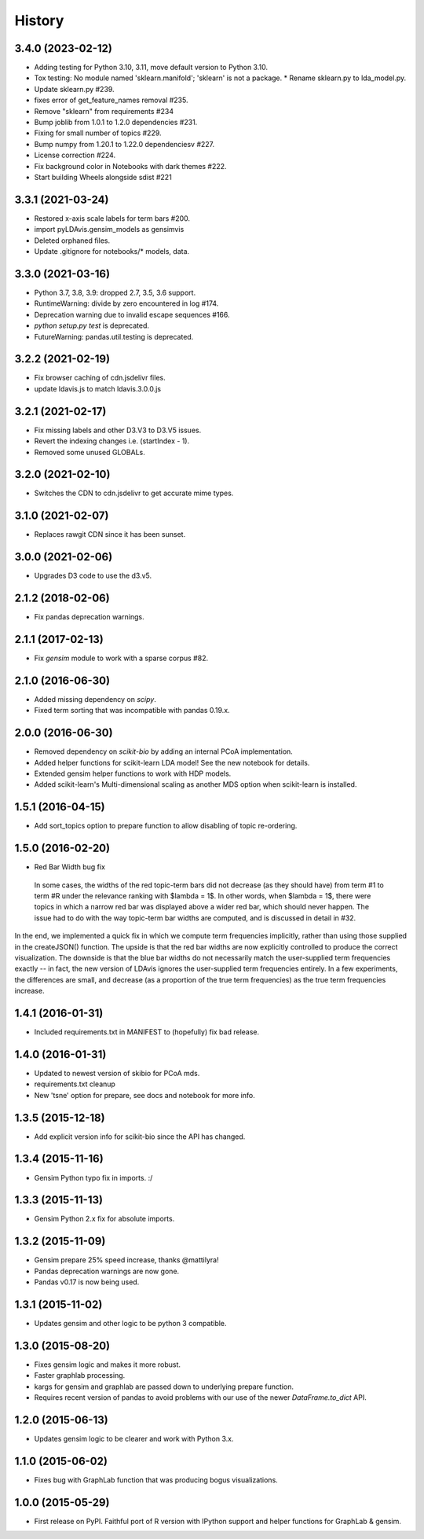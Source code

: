 .. :changelog:

History
-------

3.4.0 (2023-02-12)
~~~~~~~~~~~~~~~~~~

* Adding testing for Python 3.10, 3.11, move default version to Python 3.10.
* Tox testing: No module named 'sklearn.manifold'; 'sklearn' is not a package.
  * Rename sklearn.py to lda_model.py.
* Update sklearn.py #239.
* fixes error of get_feature_names removal #235.
* Remove "sklearn" from requirements #234
* Bump joblib from 1.0.1 to 1.2.0 dependencies #231.
* Fixing for small number of topics #229.
* Bump numpy from 1.20.1 to 1.22.0 dependenciesv #227.
* License correction #224.
* Fix background color in Notebooks with dark themes #222.
* Start building Wheels alongside sdist #221

3.3.1 (2021-03-24)
~~~~~~~~~~~~~~~~~~

* Restored x-axis scale labels for term bars #200.
* import pyLDAvis.gensim_models as gensimvis
* Deleted orphaned files.
* Update .gitignore for notebooks/* models, data.

3.3.0 (2021-03-16)
~~~~~~~~~~~~~~~~~~

* Python 3.7, 3.8, 3.9: dropped 2.7, 3.5, 3.6 support.
* RuntimeWarning: divide by zero encountered in log #174.
* Deprecation warning due to invalid escape sequences #166.
* `python setup.py test` is deprecated.
* FutureWarning: pandas.util.testing is deprecated.

3.2.2 (2021-02-19)
~~~~~~~~~~~~~~~~~~

* Fix browser caching of cdn.jsdelivr files.
* update ldavis.js to match ldavis.3.0.0.js

3.2.1 (2021-02-17)
~~~~~~~~~~~~~~~~~~

* Fix missing labels and other D3.V3 to D3.V5 issues.
* Revert the indexing changes i.e. (startIndex - 1).
* Removed some unused GLOBALs.

3.2.0 (2021-02-10)
~~~~~~~~~~~~~~~~~~

* Switches the CDN to cdn.jsdelivr to get accurate mime types.

3.1.0 (2021-02-07)
~~~~~~~~~~~~~~~~~~

* Replaces rawgit CDN since it has been sunset.

3.0.0 (2021-02-06)
~~~~~~~~~~~~~~~~~~

* Upgrades D3 code to use the d3.v5.

2.1.2 (2018-02-06)
~~~~~~~~~~~~~~~~~~

* Fix pandas deprecation warnings.

2.1.1 (2017-02-13)
~~~~~~~~~~~~~~~~~~

* Fix `gensim` module to work with a sparse corpus #82.

2.1.0 (2016-06-30)
~~~~~~~~~~~~~~~~~~

* Added missing dependency on `scipy`.
* Fixed term sorting that was incompatible with pandas 0.19.x.

2.0.0 (2016-06-30)
~~~~~~~~~~~~~~~~~~

* Removed dependency on `scikit-bio` by adding an internal PCoA implementation.
* Added helper functions for scikit-learn LDA model! See the new notebook for details.
* Extended gensim helper functions to work with HDP models.
* Added scikit-learn's Multi-dimensional scaling as another MDS option when scikit-learn is installed.

1.5.1 (2016-04-15)
~~~~~~~~~~~~~~~~~~

* Add sort_topics option to prepare function to allow disabling of topic re-ordering.


1.5.0 (2016-02-20)
~~~~~~~~~~~~~~~~~~

* Red Bar Width bug fix

 In some cases, the widths of the red topic-term bars did not decrease (as they should have) from term \#1 to
 term \#R under the relevance ranking with $\lambda = 1$. In other words, when $\lambda = 1$, there were topics
 in which a narrow red bar was displayed above a wider red bar, which should never happen. The issue had to do
 with the way topic-term bar widths are computed, and is discussed in detail in #32.


In the end, we implemented a quick fix in which we compute term frequencies implicitly, rather than using those
supplied in the createJSON() function. The upside is that the red bar widths are now explicitly controlled to
produce the correct visualization. The downside is that the blue bar widths do not necessarily match the
user-supplied term frequencies exactly -- in fact, the new version of LDAvis ignores the user-supplied term
frequencies entirely. In a few experiments, the differences are small, and decrease (as a proportion of the true
term frequencies) as the true term frequencies increase.



1.4.1 (2016-01-31)
~~~~~~~~~~~~~~~~~~

* Included requirements.txt in MANIFEST to (hopefully) fix bad release.

1.4.0 (2016-01-31)
~~~~~~~~~~~~~~~~~~

* Updated to newest version of skibio for PCoA mds.
* requirements.txt cleanup
* New 'tsne' option for prepare, see docs and notebook for more info.


1.3.5 (2015-12-18)
~~~~~~~~~~~~~~~~~~

* Add explicit version info for scikit-bio since the API has changed.


1.3.4 (2015-11-16)
~~~~~~~~~~~~~~~~~~

* Gensim Python typo fix in imports. :/

1.3.3 (2015-11-13)
~~~~~~~~~~~~~~~~~~

* Gensim Python 2.x fix for absolute imports.

1.3.2 (2015-11-09)
~~~~~~~~~~~~~~~~~~

* Gensim prepare 25% speed increase, thanks @mattilyra!
* Pandas deprecation warnings are now gone.
* Pandas v0.17 is now being used.

1.3.1 (2015-11-02)
~~~~~~~~~~~~~~~~~~

* Updates gensim and other logic to be python 3 compatible.

1.3.0 (2015-08-20)
~~~~~~~~~~~~~~~~~~

* Fixes gensim logic and makes it more robust.
* Faster graphlab processing.
* kargs for gensim and graphlab are passed down to underlying prepare function.
* Requires recent version of pandas to avoid problems with our use of the newer `DataFrame.to_dict` API.

1.2.0 (2015-06-13)
~~~~~~~~~~~~~~~~~~

* Updates gensim logic to be clearer and work with Python 3.x.

1.1.0 (2015-06-02)
~~~~~~~~~~~~~~~~~~

* Fixes bug with GraphLab function that was producing bogus visualizations.

1.0.0 (2015-05-29)
~~~~~~~~~~~~~~~~~~

* First release on PyPI. Faithful port of R version with IPython support and helper functions for GraphLab & gensim.
